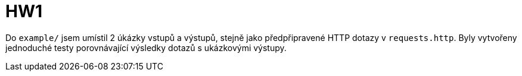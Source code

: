 = HW1

Do `example/` jsem umístil 2 úkázky vstupů a výstupů,
stejně jako předpřipravené HTTP dotazy v `requests.http`.
Byly vytvořeny jednoduché testy porovnávající výsledky dotazů s ukázkovými výstupy.

